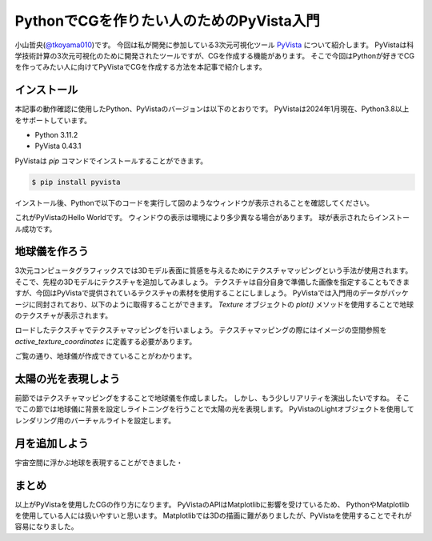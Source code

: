 PythonでCGを作りたい人のためのPyVista入門
=========================================

小山哲央(`@tkoyama010 <https://twitter.com/tkoyama010>`_)です。
今回は私が開発に参加している3次元可視化ツール `PyVista <https://pyvista.github.io/pyvista-docs-dev-ja/>`_ について紹介します。
PyVistaは科学技術計算の3次元可視化のために開発されたツールですが、CGを作成する機能があります。
そこで今回はPythonが好きでCGを作ってみたい人に向けてPyVistaでCGを作成する方法を本記事で紹介します。

インストール
------------

本記事の動作確認に使用したPython、PyVistaのバージョンは以下のとおりです。
PyVistaは2024年1月現在、Python3.8以上をサポートしています。

* Python 3.11.2
* PyVista 0.43.1

PyVistaは `pip` コマンドでインストールすることができます。

.. code-block:: bash

    $ pip install pyvista

インストール後、Pythonで以下のコードを実行して図のようなウィンドウが表示されることを確認してください。

.. pyvista-plot::
    :include-source: True
    :context:

    >>> import pyvista as pv
    >>> mesh = pv.Sphere()
    >>> mesh.plot()

これがPyVistaのHello Worldです。
ウィンドウの表示は環境により多少異なる場合があります。
球が表示されたらインストール成功です。

地球儀を作ろう
--------------

3次元コンピュータグラフィックスでは3Dモデル表面に質感を与えるためにテクスチャマッピングという手法が使用されます。
そこで、先程の3Dモデルにテクスチャを追加してみましょう。
テクスチャは自分自身で準備した画像を指定することもできますが、今回はPyVistaで提供されているテクスチャの素材を使用することにしましょう。
PyVistaでは入門用のデータがパッケージに同封されており、以下のように取得することができます。
`Texture` オブジェクトの `plot()` メソッドを使用することで地球のテクスチャが表示されます。

.. pyvista-plot::

    from pyvista import examples

    texture = examples.load_globe_texture()
    texture.plot()

ロードしたテクスチャでテクスチャマッピングを行いましょう。
テクスチャマッピングの際にはイメージの空間参照を `active_texture_coordinates` に定義する必要があります。

.. todo::

   説明をもう少し詳しく

.. pyvista-plot::

    import pyvista as pv
    import numpy as np
    from pyvista import examples

    texture = examples.load_globe_texture()

    sphere = pv.Sphere(
        radius=1, theta_resolution=120, phi_resolution=120, start_theta=270.001, end_theta=270
    )

    sphere.active_texture_coordinates = np.zeros((sphere.points.shape[0], 2))
    for i in range(sphere.points.shape[0]):
        sphere.active_texture_coordinates[i] = [
            0.5 + np.arctan2(-sphere.points[i, 0], sphere.points[i, 1]) / (2 * np.pi),
            0.5 + np.arcsin(sphere.points[i, 2]) / np.pi,
        ]
    sphere.plot(texture=texture)

ご覧の通り、地球儀が作成できていることがわかります。

太陽の光を表現しよう
--------------------

前節ではテクスチャマッピングをすることで地球儀を作成しました。
しかし、もう少しリアリティを演出したいですね。
そこでこの節では地球儀に背景を設定しライトニングを行うことで太陽の光を表現します。
PyVistaのLightオブジェクトを使用してレンダリング用のバーチャルライトを設定します。

.. pyvista-plot::

    import pyvista
    from pyvista import examples

    # Light of the Sun.
    light = pyvista.Light()
    light.set_direction_angle(30, -20)

    # Load planets
    mercury = examples.planets.load_mercury(radius=2439.0)
    mercury_texture = examples.planets.download_mercury_surface(texture=True)
    venus = examples.planets.load_venus(radius=6052.0)
    venus_texture = examples.planets.download_venus_surface(texture=True)
    earth = examples.planets.load_earth(radius=6378.1)
    earth_texture = examples.load_globe_texture()
    mars = examples.planets.load_mars(radius=3397.2)
    mars_texture = examples.planets.download_mars_surface(texture=True)
    jupiter = examples.planets.load_jupiter(radius=71492.0)
    jupiter_texture = examples.planets.download_jupiter_surface(texture=True)
    saturn = examples.planets.load_saturn(radius=60268.0)
    saturn_texture = examples.planets.download_saturn_surface(texture=True)
    # Saturn's rings range from 7000.0 km to 80000.0 km from the surface of the planet
    inner = 60268.0 + 7000.0
    outer = 60268.0 + 80000.0
    saturn_rings = examples.planets.load_saturn_rings(inner=inner, outer=outer, c_res=50)
    saturn_rings_texture = examples.planets.download_saturn_rings(texture=True)
    uranus = examples.planets.load_uranus(radius=25559.0)
    uranus_texture = examples.planets.download_uranus_surface(texture=True)
    neptune = examples.planets.load_neptune(radius=24764.0)
    neptune_texture = examples.planets.download_neptune_surface(texture=True)
    pluto = examples.planets.load_pluto(radius=1151.0)
    pluto_texture = examples.planets.download_pluto_surface(texture=True)

    # Move planets to a nice position for the plotter. These numbers are not
    # grounded in reality and are for demonstration purposes only.
    mercury.translate((0.0, 0.0, 0.0), inplace=True)
    venus.translate((-15000.0, 0.0, 0.0), inplace=True)
    earth.translate((-30000.0, 0.0, 0.0), inplace=True)
    mars.translate((-45000.0, 0.0, 0.0), inplace=True)
    jupiter.translate((-150000.0, 0.0, 0.0), inplace=True)
    saturn.translate((-400000.0, 0.0, 0.0), inplace=True)
    saturn_rings.translate((-400000.0, 0.0, 0.0), inplace=True)
    uranus.translate((-600000.0, 0.0, 0.0), inplace=True)
    neptune.translate((-700000.0, 0.0, 0.0), inplace=True)

    # Add planets to Plotter.
    pl = pyvista.Plotter(lighting="none")
    cubemap = examples.download_cubemap_space_16k()
    _ = pl.add_actor(cubemap.to_skybox())
    pl.set_environment_texture(cubemap, True)
    pl.add_light(light)
    pl.add_mesh(mercury, texture=mercury_texture, smooth_shading=True)
    pl.add_mesh(venus, texture=venus_texture, smooth_shading=True)
    pl.add_mesh(earth, texture=earth_texture, smooth_shading=True)
    pl.add_mesh(mars, texture=mars_texture, smooth_shading=True)
    pl.add_mesh(jupiter, texture=jupiter_texture, smooth_shading=True)
    pl.add_mesh(saturn, texture=saturn_texture, smooth_shading=True)
    pl.add_mesh(saturn_rings, texture=saturn_rings_texture, smooth_shading=True)
    pl.add_mesh(uranus, texture=uranus_texture, smooth_shading=True)
    pl.add_mesh(neptune, texture=neptune_texture, smooth_shading=True)
    pl.add_mesh(pluto, texture=pluto_texture, smooth_shading=True)
    pl.show()

月を追加しよう
--------------

宇宙空間に浮かぶ地球を表現することができました・

.. pyvista-plot::

    import pyvista as pv
    from pyvista import examples
    mesh = examples.planets.load_moon()
    texture = examples.planets.download_moon_surface(texture=True)
    pl = pv.Plotter()
    image_path = examples.planets.download_stars_sky_background(
        load=False
    )
    pl.add_background_image(image_path)
    _ = pl.add_mesh(mesh, texture=texture)
    pl.show()


まとめ
------

以上がPyVistaを使用したCGの作り方になります。
PyVistaのAPIはMatplotlibに影響を受けているため、
PythonやMatplotlibを使用している人には扱いやすいと思います。
Matplotlibでは3Dの描画に難がありましたが、PyVistaを使用することでそれが容易になりました。

.. レンダリング
.. ------------

.. .. pyvista-plot::
..
..     from itertools import product
..     import pyvista as pv
..     from pyvista import examples
..
..     cubemap = examples.download_sky_box_cube_map()
..     colors = ['red', 'teal', 'black', 'orange', 'silver']
..
..     p = pv.Plotter()
..     p.set_environment_texture(cubemap)
..
..     for i, j in product(range(5), range(6)):
..         sphere = pv.Sphere(radius=0.5, center=(0.0, 4 - i, j))
..         p.add_mesh(sphere, color=colors[i], pbr=True, metallic=i / 4, roughness=j / 5)
..
..     p.view_vector((-1, 0, 0), (0, 1, 0))
..     p.show()


.. .. pyvista-plot::
..
..     import numpy as np
..
..     import pyvista as pv
..     from pyvista import examples
..
..     cow = examples.download_cow()
..     cow.rotate_x(90, inplace=True)
..     plotter = pv.Plotter(lighting='none', window_size=(1000, 1000))
..     plotter.add_mesh(cow, color='white')
..     floor = pv.Plane(center=(cow.center[0], cow.center[1], cow.bounds[-2]), i_size=30, j_size=25)
..     plotter.add_mesh(floor, color='green')
..
..     UFO = pv.Light(position=(0, 0, 10), focal_point=(0, 0, 0), color='white')
..     UFO.positional = True
..     UFO.cone_angle = 40
..     UFO.exponent = 10
..     UFO.intensity = 3
..     UFO.show_actor()
..     plotter.add_light(UFO)
..
..     # enable shadows to better demonstrate lighting
..     plotter.enable_shadows()
..
..     plotter.camera_position = [(28, 30, 22), (0.77, 0, -0.44), (0, 0, 1)]
..     plotter.show()
..
.. .. pyvista-plot::
..
..     import numpy as np
..
..     import pyvista
..     from pyvista import examples
..
..     mesh = examples.download_dragon()
..     mesh.rotate_x(90, inplace=True)
..     mesh.rotate_z(120, inplace=True)
..
..     light1 = pyvista.Light(
..         position=(0, 0.2, 1.0),
..         focal_point=(0, 0, 0),
..         color=[1.0, 1.0, 0.9843, 1.0],  # Color temp. 5400 K
..         intensity=0.3,
..     )
..
..     light2 = pyvista.Light(
..         position=(0, 1.0, 1.0),
..         focal_point=(0, 0, 0),
..         color=[1.0, 0.83921, 0.6666, 1.0],  # Color temp. 2850 K
..         intensity=1,
..     )
..
..     # Add a thin box below the mesh
..     bounds = mesh.bounds
..     rnge = (bounds[1] - bounds[0], bounds[3] - bounds[2], bounds[5] - bounds[4])
..
..     expand = 1.0
..     height = rnge[2] * 0.05
..     center = np.array(mesh.center)
..     center -= [0, 0, mesh.center[2] - bounds[4] + height / 2]
..
..     width = rnge[0] * (1 + expand)
..     length = rnge[1] * (1 + expand)
..     base_mesh = pyvista.Cube(center, width, length, height)
..
..     # rotate base and mesh to get a better view
..     base_mesh.rotate_z(30, inplace=True)
..     mesh.rotate_z(30, inplace=True)
..
..     # create the plotter with custom lighting
..     pl = pyvista.Plotter(lighting=None, window_size=(800, 800))
..     pl.add_light(light1)
..     pl.add_light(light2)
..     pl.add_mesh(
..         mesh,
..         ambient=0.2,
..         diffuse=0.5,
..         specular=0.5,
..         specular_power=90,
..         smooth_shading=True,
..         color='orange',
..     )
..     pl.add_mesh(base_mesh)
..     pl.enable_shadows()
..     pl.camera.zoom(1.5)
..     pl.show()
